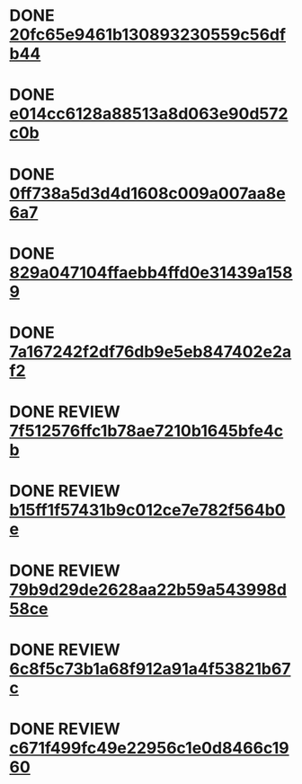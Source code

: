 #+SEQ_TODO: TODO REVIEW | DONE
* DONE [[file:cards/20/20fc65e9461b130893230559c56dfb44-1b74a248e83979bb497feebccbaee4a8.org][20fc65e9461b130893230559c56dfb44]]
* DONE [[file:cards/e0/e014cc6128a88513a8d063e90d572c0b-32542eb70abae2dc90ccd7023cfc688b.org][e014cc6128a88513a8d063e90d572c0b]]
* DONE [[file:cards/0f/0ff738a5d3d4d1608c009a007aa8e6a7-fa40d2d179b62c10f86b439ac3c2da9e.org][0ff738a5d3d4d1608c009a007aa8e6a7]]
* DONE [[file:cards/82/829a047104ffaebb4ffd0e31439a1589-693de0a338db1bf6864d845cdec24cda.org][829a047104ffaebb4ffd0e31439a1589]]
* DONE [[file:cards/7a/7a167242f2df76db9e5eb847402e2af2-3acaae64cf6781e2279e9f8ce98fad9a.org][7a167242f2df76db9e5eb847402e2af2]]
* DONE REVIEW [[file:cards/7f/7f512576ffc1b78ae7210b1645bfe4cb-bd0d3df4bb187f707e61fc52f590c581.org][7f512576ffc1b78ae7210b1645bfe4cb]]
* DONE REVIEW [[file:cards/b1/b15ff1f57431b9c012ce7e782f564b0e-9527cdc3ed24e5d71e24703757bbc70d.org][b15ff1f57431b9c012ce7e782f564b0e]]
* DONE REVIEW [[file:cards/79/79b9d29de2628aa22b59a543998d58ce-c3a9c5a17ba57c014e614ce96a9b8dfa.org][79b9d29de2628aa22b59a543998d58ce]]
* DONE REVIEW [[file:cards/6c/6c8f5c73b1a68f912a91a4f53821b67c-6a796ed4bab1ad63ff82eb3fef4aac7a.org][6c8f5c73b1a68f912a91a4f53821b67c]]
* DONE REVIEW [[file:cards/c6/c671f499fc49e22956c1e0d8466c1960-367b4428ace1981d4e6aa14af6344157.org][c671f499fc49e22956c1e0d8466c1960]]

